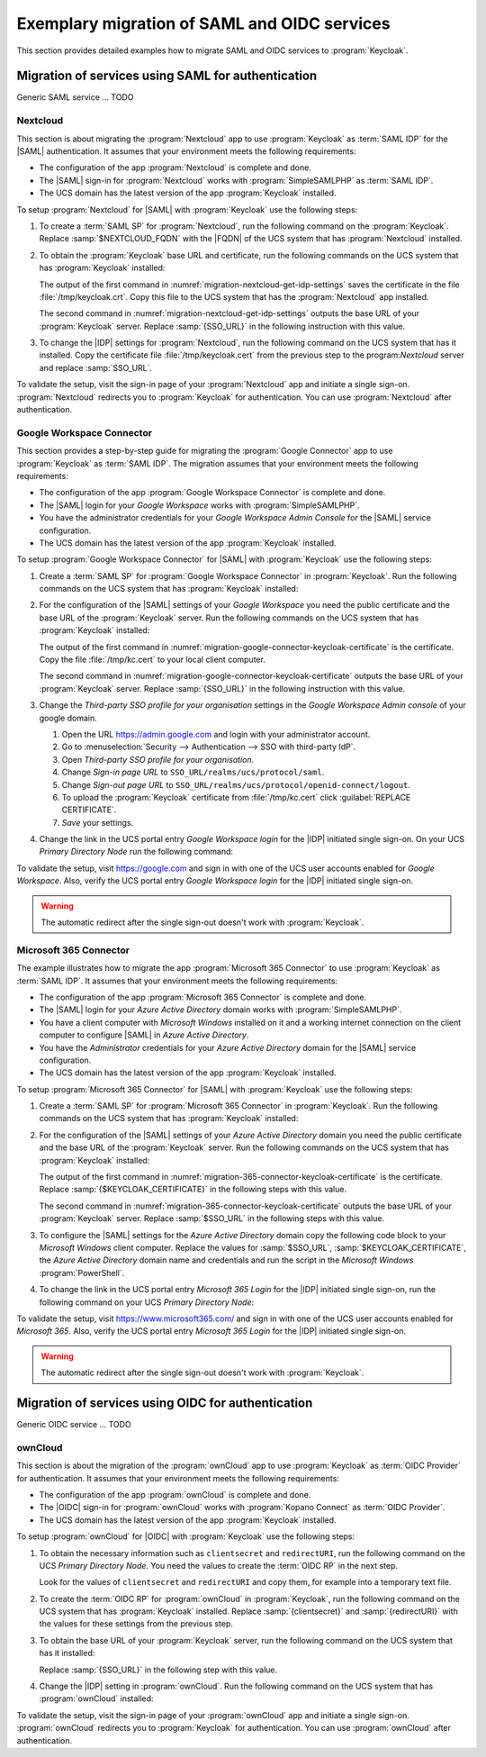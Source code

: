.. SPDX-FileCopyrightText: 2023 Univention GmbH
..
.. SPDX-License-Identifier: AGPL-3.0-only

.. _examples:

*********************************************
Exemplary migration of SAML and OIDC services
*********************************************

This section provides detailed examples how to migrate SAML and OIDC services
to :program:`Keycloak`.

Migration of services using SAML for authentication
===================================================

Generic SAML service ... TODO

.. _migration-nextcloud:

Nextcloud
---------

This section is about migrating the :program:`Nextcloud` app to use
:program:`Keycloak` as :term:`SAML IDP` for the |SAML| authentication. It
assumes that your environment meets the following requirements:

* The configuration of the app :program:`Nextcloud` is complete and done.

* The |SAML| sign-in for :program:`Nextcloud` works with
  :program:`SimpleSAMLPHP` as :term:`SAML IDP`.

* The UCS domain has the latest version of the app :program:`Keycloak`
  installed.

To setup :program:`Nextcloud` for |SAML| with :program:`Keycloak` use the
following steps:

#. To create a :term:`SAML SP` for :program:`Nextcloud`, run the following
   command on the :program:`Keycloak`. Replace :samp:`$NEXTCLOUD_FQDN` with
   the |FQDN| of the UCS system that has :program:`Nextcloud` installed.

   .. code-block:: console
      :caption: Create SAML SP for *Nextcloud* in *Keycloak*
      :name: migration-nextcloud-create-saml-client

      $ export nc_fqdn="REPLACE with NEXTCLOUD_FQDN"
      $ univention-keycloak saml/sp create \
        --metadata-url="https://$nc_fqdn/nextcloud/apps/user_saml/saml/metadata" \
        --role-mapping-single-value

#. To obtain the :program:`Keycloak` base URL and certificate, run
   the following commands on the UCS system that has :program:`Keycloak`
   installed:

   .. code-block:: console
      :caption: Retrieve public certificate and *Keycloak* base URL
      :name: migration-nextcloud-get-idp-settings

      $ univention-keycloak saml/idp/cert get \
         --as-pem \
         --output "/tmp/keycloak.cert"

      $ univention-keycloak get-keycloak-base-url

   The output of the first command in
   :numref:`migration-nextcloud-get-idp-settings` saves the certificate in the
   file :file:`/tmp/keycloak.crt`. Copy this file to the UCS system that has the
   :program:`Nextcloud` app installed.

   The second command in :numref:`migration-nextcloud-get-idp-settings` outputs
   the base URL of your :program:`Keycloak` server. Replace :samp:`{SSO_URL}`
   in the following instruction with this value.

#. To change the |IDP| settings for :program:`Nextcloud`, run the following
   command on the UCS system that has it installed. Copy the certificate file
   :file:`/tmp/keycloak.cert` from the previous step to the program:`Nextcloud`
   server and replace :samp:`SSO_URL`.

   .. code-block:: console
      :caption: Configure the :program:`Nextcloud` app to use :program:`Keycloak` as |IDP|
      :name: migration-nextcloud-saml-settings

      $ export sso="REPLACE WITH SSO_URL"
      $ univention-app shell nextcloud sudo -u www-data /var/www/html/occ saml:config:set \
        --idp-x509cert="$(cat /tmp/keycloak.cert)" \
        --general-uid_mapping="uid" \
        --idp-singleLogoutService.url="$sso/realms/ucs/protocol/saml" \
        --idp-singleSignOnService.url="$sso/realms/ucs/protocol/saml" \
        --idp-entityId="$sso/realms/ucs" 1

To validate the setup, visit the sign-in page of your :program:`Nextcloud`
app and initiate a single sign-on. :program:`Nextcloud` redirects you to
:program:`Keycloak` for authentication. You can use :program:`Nextcloud` after
authentication.

.. seealso::

   `Nextcloud <https://www.univention.com/products/univention-app-center/app-catalog/nextcloud/>`_
      in Univention App Catalog

.. _migration-google-connector:

Google Workspace Connector
--------------------------

This section provides a step-by-step guide for migrating the :program:`Google
Connector` app to use :program:`Keycloak` as :term:`SAML IDP`. The migration
assumes that your environment meets the following requirements:

* The configuration of the app :program:`Google Workspace Connector` is complete
  and done.

* The |SAML| login for your *Google Workspace* works with
  :program:`SimpleSAMLPHP`.

* You have the administrator credentials for your *Google Workspace Admin Console* for
  the |SAML| service configuration.

* The UCS domain has the latest version of the app :program:`Keycloak`
  installed.

To setup :program:`Google Workspace Connector` for |SAML| with
:program:`Keycloak` use the following steps:

#. Create a :term:`SAML SP` for :program:`Google Workspace Connector` in
   :program:`Keycloak`. Run the following commands on the UCS system that has
   :program:`Keycloak` installed:

   .. code-block:: console
      :caption: Create SAML SP for *Google Workspace Connector* in *Keycloak*
      :name: migration-google-connector-create-saml-sp

      $ google_domain="REPLACE_WITH_NAME_OF_YOUR_GOOGLE_DOMAIN"
      $ univention-keycloak saml/sp create \
          --client-id google.com \
          --assertion-consumer-url-post "https://www.google.com/a/$google_domain/acs" \
          --single-logout-service-url-post "https://www.google.com/a/$google_domain/acs" \
          --idp-initiated-sso-url-name google.com \
          --name-id-format email \
          --frontchannel-logout-off
      $ univention-keycloak user-attribute-ldap-mapper \
        create univentionGoogleAppsPrimaryEmail
      $ univention-keycloak saml-client-nameid-mapper create \
        google.com \
        univentionGoogleAppsPrimaryEmail \
        --user-attribute univentionGoogleAppsPrimaryEmail \
        --mapper-nameid-format urn:oasis:names:tc:SAML:1.1:nameid-format:emailAddress

#. For the configuration of the |SAML| settings of your *Google Workspace* you
   need the public certificate and the base URL of the :program:`Keycloak`
   server. Run the following commands on the UCS system that has
   :program:`Keycloak` installed:

   .. code-block:: console
      :caption: Retrieve public certificate and *Keycloak* base URL
      :name: migration-google-connector-keycloak-certificate

      $ univention-keycloak saml/idp/cert get --as-pem --output /tmp/kc.cert
      $ univention-keycloak get-keycloak-base-url

   The output of the first command in
   :numref:`migration-google-connector-keycloak-certificate` is the certificate.
   Copy the file :file:`/tmp/kc.cert` to your local client computer.

   The second command in
   :numref:`migration-google-connector-keycloak-certificate` outputs the base
   URL of your :program:`Keycloak` server. Replace :samp:`{SSO_URL}` in the
   following instruction with this value.

#. Change the *Third-party SSO profile for your organisation* settings in the
   *Google Workspace Admin console* of your google domain.

   #. Open the URL https://admin.google.com and login with your administrator
      account.

   #. Go to :menuselection:`Security --> Authentication --> SSO with third-party IdP`.

   #. Open *Third-party SSO profile for your organisation*.

   #. Change *Sign-in page URL* to ``SSO_URL/realms/ucs/protocol/saml``.

   #. Change *Sign-out page URL* to ``SSO_URL/realms/ucs/protocol/openid-connect/logout``.

   #. To upload the :program:`Keycloak` certificate from :file:`/tmp/kc.cert`
      click :guilabel:`REPLACE CERTIFICATE`.

   #. *Save* your settings.

#. Change the link in the UCS portal entry *Google Workspace login* for the
   |IDP| initiated single sign-on. On your UCS *Primary Directory Node* run the
   following command:

   .. code-block:: console
      :caption: Change portal entry for *Google Workspace login* to |IDP| initiated single sign-on
      :name: migration-google-connector-portal-entry

      $ google_domain="REPLACE WITH NAME_OF_YOUR_GOOGLE_DOMAIN"
      $ sso_url="REPLACE WITH SSO_URL"
      $ udm portals/entry modify \
        --dn "cn=SP,cn=entry,cn=portals,cn=univention,$(ucr get ldap/base)" \
        --set link='"en_US" "'$sso_url'/realms/ucs/protocol/saml/clients/google.com?RelayState=https://www.google.com/a/'$google_domain'/ServiceLogin"'

To validate the setup, visit https://google.com and sign in with one of the
UCS user accounts enabled for *Google Workspace*. Also, verify the UCS portal
entry *Google Workspace login* for the |IDP| initiated single sign-on.

.. warning::

   The automatic redirect after the single sign-out doesn't work with
   :program:`Keycloak`.

.. seealso::

   `Google Workspace Connector <https://www.univention.com/products/univention-app-center/app-catalog/google-apps/>`_
      in Univention App Catalog

.. _migration-365-connector:

Microsoft 365 Connector
-----------------------

The example illustrates how to migrate the app :program:`Microsoft 365
Connector` to use :program:`Keycloak` as :term:`SAML IDP`. It assumes
that your environment meets the following requirements:

* The configuration of the app :program:`Microsoft 365 Connector` is complete
  and done.

* The |SAML| login for your *Azure Active Directory* domain works with
  :program:`SimpleSAMLPHP`.

* You have a client computer with *Microsoft Windows* installed on it and a
  working internet connection on the client computer to configure |SAML| in
  *Azure Active Directory*.

* You have the *Administrator* credentials for your *Azure Active Directory*
  domain for the |SAML| service configuration.

* The UCS domain has the latest version of the app :program:`Keycloak`
  installed.

To setup :program:`Microsoft 365 Connector` for |SAML| with :program:`Keycloak`
use the following steps:

#. Create a :term:`SAML SP` for :program:`Microsoft 365 Connector` in
   :program:`Keycloak`. Run the following commands on the UCS system that has
   :program:`Keycloak` installed:

   .. code-block:: console
      :caption: Create SAML SP for *Microsoft 365 Connector* in *Keycloak*
      :name: migration-365-connector-create-saml-sp

      # get the saml client metadata xml from microsoft
      $ curl https://nexus.microsoftonline-p.com/federationmetadata/saml20/federationmetadata.xml > /tmp/ms.xml

      # create the client in keycloak
      $ univention-keycloak saml/sp create \
        --metadata-file /tmp/ms.xml \
        --metadata-url urn:federation:MicrosoftOnline \
        --idp-initiated-sso-url-name MicrosoftOnline \
        --name-id-format persistent

      # create a SAML nameid mapper
      $ univention-keycloak saml-client-nameid-mapper create \
        urn:federation:MicrosoftOnline \
        entryUUID \
        --mapper-nameid-format "urn:oasis:names:tc:SAML:2.0:nameid-format:persistent" \
        --user-attribute entryUUID \
        --base64

#. For the configuration of the |SAML| settings of your *Azure Active Directory*
   domain you need the public certificate and the base URL of the
   :program:`Keycloak` server. Run the following commands on the UCS system that
   has :program:`Keycloak` installed:

   .. code-block:: console
      :caption: Retrieve public certificate and *Keycloak* base URL
      :name: migration-365-connector-keycloak-certificate

      $ univention-keycloak saml/idp/cert get --output /tmp/kc.cert
      $ cat /tmp/kc.cert

      $ univention-keycloak get-keycloak-base-url

   The output of the first command in
   :numref:`migration-365-connector-keycloak-certificate` is the certificate.
   Replace :samp:`{$KEYCLOAK_CERTIFICATE}` in the following steps
   with this value.

   The second command in :numref:`migration-365-connector-keycloak-certificate`
   outputs the base URL of your :program:`Keycloak` server. Replace
   :samp:`$SSO_URL` in the following steps with this value.

#. To configure the |SAML| settings for the *Azure Active Directory* domain
   copy the following code block to your *Microsoft Windows* client computer.
   Replace the values for :samp:`$SSO_URL`, :samp:`$KEYCLOAK_CERTIFICATE`,
   the *Azure Active Directory* domain name and credentials and run the
   script in the *Microsoft Windows* :program:`PowerShell`.

   .. code-block:: powershell
      :caption: Change *Azure Active Directory* domain authentication to use *Keycloak*
      :name: migration-365-connector-windows-change

      # CHANGE this according to your setup/environemt
      $sso_fqdn = "$SSO_URL"
      $signing_cert = "$KEYCLOAK_CERTIFICATE"
      $domain = "YOUR AZURE DOMAIN NAME"
      $username = "YOUR AZURE DOMAIN ADMIN"
      $password = "PASSWORD OF YOUR AZURE DOMAIN ADMIN"
      # CHANGE end

      $issuer_uri = "$sso_fqdn/realms/ucs"
      $logon_uri = "$sso_fqdn/realms/ucs/protocol/saml"
      $passive_logon_uri = "$sso_fqdn/realms/ucs/protocol/saml"
      $logoff_uri = "$sso_fqdn/realms/ucs/protocol/saml"
      $pass = ConvertTo-SecureString -String "$password" -AsPlainText -Force
      $credential = New-Object -TypeName System.Management.Automation.PSCredential -ArgumentList $username, $pass
      $o365cred = Get-Credential $credential

      Install-Module MSOnline
      Import-Module MSOnline
      Connect-MsolService -Credential $o365cred

      Set-MsolDomainAuthentication -DomainName "$domain" -Authentication Managed
      Set-MsolDomainAuthentication `
          -DomainName "$domain" `
          -FederationBrandName "UCS" `
          -Authentication Federated `
          -ActiveLogOnUri "$logon_uri" `
          -PassiveLogOnUri "$passive_logon_uri" `
          -SigningCertificate "$signing_cert" `
          -IssuerUri "$issuer_uri" `
          -LogOffUri "$logoff_uri" `
          -PreferredAuthenticationProtocol SAMLP

      Get-MsolDomain
      Pause

#. To change the link in the UCS portal entry *Microsoft 365 Login* for the
   |IDP| initiated single sign-on, run the following command on your UCS
   *Primary Directory Node*:

   .. code-block:: console
      :caption: Change portal entry for *Microsoft 365 Login* to |IDP| initiated single sign-on
      :name: migration-365-connector-portal-entry

      sso_url="$SSO_URL"
      udm portals/entry modify \
        --dn "cn=office365,cn=entry,cn=portals,cn=univention,$ldap_base" \
        --set link='"en_US" "'$sso_url'/realms/ucs/protocol/saml/clients/MicrosoftOnline"'

To validate the setup, visit https://www.microsoft365.com/ and sign in with one
of the UCS user accounts enabled for *Microsoft 365*. Also, verify the UCS
portal entry *Microsoft 365 Login* for the |IDP| initiated single sign-on.

.. warning::

   The automatic redirect after the single sign-out doesn't work with
   :program:`Keycloak`.

.. seealso::

   `Microsoft 365 Connector <https://www.univention.com/products/univention-app-center/app-catalog/microsoft365/>`_
      in Univention App Catalog

Migration of services using OIDC for authentication
===================================================

Generic OIDC service ... TODO

.. _migration-owncloud:

ownCloud
--------

This section is about the migration of the :program:`ownCloud` app to use
:program:`Keycloak` as :term:`OIDC Provider` for authentication. It assumes that your
environment meets the following requirements:

* The configuration of the app :program:`ownCloud` is complete and done.

* The |OIDC| sign-in for :program:`ownCloud` works with :program:`Kopano
  Connect` as :term:`OIDC Provider`.

* The UCS domain has the latest version of the app :program:`Keycloak`
  installed.

To setup :program:`ownCloud` for |OIDC| with :program:`Keycloak` use the
following steps:

#. To obtain the necessary information such as ``clientsecret`` and
   ``redirectURI``, run the following command on the UCS *Primary Directory
   Node*. You need the values to create the :term:`OIDC RP` in the next step.

   .. code-block:: console
      :caption: Get current settings for the *ownCloud* OIDC RP
      :name: migration-owncloud-obtain-oidc-information

      $ udm oidc/rpservice list --filter name=owncloud
        DN: cn=owncloud,cn=oidc,cn=univention,dc=...
          applicationtype: web
          clientid: owncloud
          clientsecret: -> copy this value
          insecure: None
          name: owncloud
          redirectURI: -> copy this value
          trusted: yes

   Look for the values of ``clientsecret`` and ``redirectURI`` and copy them,
   for example into a temporary text file.

#. To create the :term:`OIDC RP` for :program:`ownCloud` in :program:`Keycloak`,
   run the following command on the UCS system that has :program:`Keycloak`
   installed. Replace :samp:`{clientsecret}` and :samp:`{redirectURI}` with the
   values for these settings from the previous step.

   .. code-block:: console
      :caption: Create OIDC RP for *ownCloud* in *Keycloak*
      :name: migration-owncloud-create-oidc-rp

      $ export CLIENT_SECRET="REPLACE WITH clientsecret"
      $ export REDIRECT_URI="REPLACE WITH redirectURI"
      $ univention-keycloak oidc/rp create \
         --client-secret "$CLIENT_SECRET" \
         --app-url "$REDIRECT_URI"
         owncloud

#. To obtain the base URL of your :program:`Keycloak` server, run the following
   command on the UCS system that has it installed:

   .. code-block:: console
      :caption: Obtain *Keycloak* base URL
      :name: migration-owncloud-keycloak-base-url

      $ univention-keycloak get-keycloak-base-url

   Replace :samp:`{SSO_URL}` in the following step with this value.

#. Change the |IDP| setting in :program:`ownCloud`. Run the following command on
   the UCS system that has :program:`ownCloud` installed:

   .. code-block:: console
      :caption: Change IDP settings in *ownCloud*
      :name: migration-owncloud-idp-settings

      $ export SSO="REPLACE WITH SSO_URL"
      $ univention-app configure owncloud \
        --set OWNCLOUD_OPENID_PROVIDER_URL="$SSO/realms/ucs"

To validate the setup, visit the sign-in page of your :program:`ownCloud`
app and initiate a single sign-on. :program:`ownCloud` redirects you to
:program:`Keycloak` for authentication. You can use :program:`ownCloud` after
authentication.

.. seealso::

   `ownCloud <https://www.univention.com/products/univention-app-center/app-catalog/owncloud/>`_
      in Univention App Catalog
